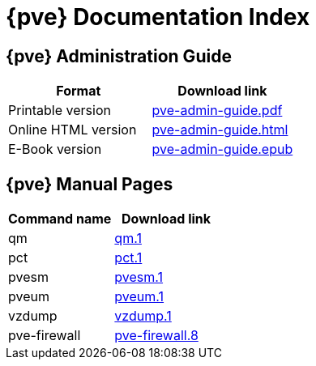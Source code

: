 {pve} Documentation Index
=========================

{pve} Administration Guide
--------------------------

[width="100%",options="header"]
|===========================================================
|Format               |Download link
|Printable version    |link:pve-admin-guide.pdf[]
|Online HTML version  |link:pve-admin-guide.html[]
|E-Book version       |link:pve-admin-guide.epub[]
|===========================================================

{pve} Manual Pages
------------------

[width="100%",options="header"]
|===========================================================
| Command name |Download link
| qm           | link:qm.1.html[qm.1]
| pct          | link:pct.1.html[pct.1]
| pvesm        | link:pvesm.1.html[pvesm.1]
| pveum        | link:pveum.1.html[pveum.1]
| vzdump       | link:vzdump.1.html[vzdump.1]
| pve-firewall | link:pve-firewall.8.html[pve-firewall.8]
|===========================================================

